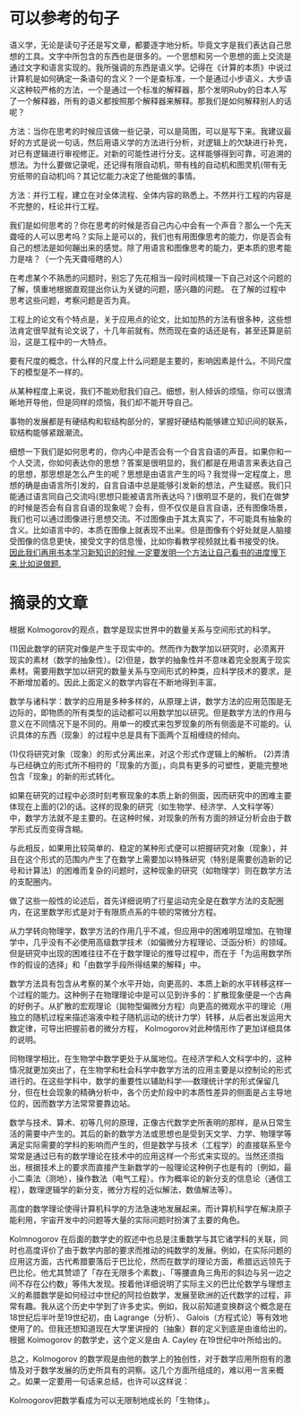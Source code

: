 * 可以参考的句子
  语义学，无论是读句子还是写文章，都要逐字地分析。毕竟文字是我们表达自己思想的工具。文字中所包含的东西也是很多的。一个思想和另一个思想的面上交流是通过文字和语言实现的。我所强调的东西是语义学。记得在《计算的本质》中说过计算机是如何确定一条语句的含义？一个是查标准，一个是通过小步语义，大步语义这种较严格的方法，一个是通过一个标准的解释器，那个发明Ruby的日本人写了一个解释器，所有的语义都按照那个解释器来解释。那我们是如何解释别人的话呢？


  方法：当你在思考的时候应该做一些记录，可以是简图，可以是写下来。我建议最好的方式是说一句话，然后用语义学的方法进行分析，对逻辑上的欠缺进行补充，对已有逻辑进行审视修正。对新的可能性进行分支。这样能够得到可靠，可追溯的想法。为什么要做记录呢，还记得有限自动机，带有栈的自动机和图灵机(带有无穷纸带的自动机)吗？其记忆能力决定了他能做的事情。

  方法：并行工程，建立在对全体流程、全体内容的熟悉上。不然并行工程的内容是不完整的，枉论并行工程。

  我们是如何思考的？你在思考的时候是否自己内心中会有一个声音？那么一个先天聋哑的人可以思考吗？实际上是可以的，我们也有用图像思考的能力，你是否会有自己的想法是如何蹦出来的感觉。除了用语言和图像思考的能力，更本质的思考能力是啥？（一个先天聋哑瞎的人）
  
  在考虑某个不熟悉的问题时，别忘了先花相当一段时间梳理一下自己对这个问题的了解，慎重地根据直观提出你认为关键的问题，感兴趣的问题。 在了解的过程中思考这些问题，考察问题是否为真。


  工程上的论文有个特点是，关于应用点的论文，比如加热的方法有很多种，这些想法肯定很早就有论文说了，十几年前就有。然而现在查的话还是有，甚至还算是前沿，这是工程中的一大特点。

  要有尺度的概念，什么样的尺度上什么问题是主要的，影响因素是什么。不同尺度下的模型是不一样的。

  从某种程度上来说，我们不能劝慰我们自己。细想，别人倾诉的烦恼，你可以很清晰地开导他，但是同样的烦恼，我们却不能开导自己。

  事物的发展都是有硬结构和软结构部分的，掌握好硬结构能够建立知识间的联系，软结构能够紧跟潮流。

  细想一下我们是如何思考的，你内心中是否会有一个自言自语的声音。如果你和一个人交流，你如何表达你的思想？答案是很明显的，我们都是在用语言来表达自己的思想，那思想是怎么产生的呢？思想是由语言产生的吗？我觉得一定程度上，思想的确是由语言所引发的，自言自语中总是能够引发新的想法，产生疑惑。我们只能通过语言同自己交流吗(思想只能被语言所表达吗？)很明显不是的，我们在做梦的时候是否会有自言自语的现象呢？会有，但不仅仅是自言自语，还有图像场景，我们也可以通过图像进行思想交流。不过图像由于其太真实了，不可能具有抽象的含义。比如语言中的，本质在图像上就表现不出来。但是图像有个好处就是人脑接受图像的信息更快，接受文字的信息慢，比如你看教学视频就比看书接受的快。
  _因此我们再用书本学习新知识的时候,一定要发明一个方法让自己看书的进度慢下来,比如说做题._
* 摘录的文章
  根据 Kolmogorov的观点，数学是现实世界中的数量关系与空间形式的科学。
 
    (1)因此数学的研究对像是产生于现实中的。然而作为数学加以研究时，必须离开现实的素材（数学的抽象性）。(2)但是，数学的抽象性并不意味着完全脱离于现实素材。需要用数学加以研究的数量关系与空间形式的种类，应科学技术的要求，是不断增加着的。因此上面定义的数学内容在不断地得到丰富。
 
    数学与诸科学：数学的应用是多种多样的，从原理上讲，数学方法的应用范围是无边际的，即物质的所有类型的运动都可以用数学加以研究。但是数学方法的作用与意义在不同情况下是不同的。用单一的模式来包罗现象的所有侧面是不可能的。认识具体的东西（现象）的过程中总是具有下面两个互相缠绕的倾向。
 
   (1)仅将研究对象（现象）的形式分离出来，对这个形式作逻辑上的解析。
   (2)弄清与已经确立的形式所不相符的「现象的方面」，向具有更多的可塑性，更能完整地包含「现象」的新的形式转化。
 
    如果在研究的过程中必须时刻考察现象的本质上新的侧面，因而研究中的困难主要体现在上面的(2)的话。这样的现象的研究（如生物学、经济学、人文科学等）中，数学方法就不是主要的。在这种时候，对现象的所有方面的辨证分析会由于数学形式反而变得含糊。
 
    与此相反，如果用比较简单的、稳定的某种形式便可以把握研究对象（现象），并且在这个形式的范围内产生了在数学上需要加以特殊研究（特别是需要创造新的记号和计算法）的困难而复杂的问题时，这种现象的研究（如物理学）则在数学方法的支配圈内。
 
    做了这些一般性的论述后，首先详细说明了行星运动完全是在数学方法的支配圈内，在这里数学形式是对于有限质点系的牛顿的常微分方程。
 
    从力学转向物理学，数学方法的作用几乎不减，但应用中的困难明显增加。在物理学中，几乎没有不必使用高级数学技术（如偏微分方程理论、泛函分析）的领域。但是研究中出现的困难往往不在于数学理论的推导过程中，而在于「为运用数学所作的假设的选择」和「由数学手段所得结果的解释」中。
 
    数学方法具有包含从考察的某个水平开始，向更高的、本质上新的水平转移这样一个过程的能力。这种例子在物理理论中是可以见到许多的：扩散现象便是一个古典的好例子。从扩散的宏观理论（拋物型偏微分方程）向更高的微观水平的理论（用独立的随机过程来描述溶液中粒子随机运动的统计力学）转移，从后者出发运用大数定律，可导出把握前者的微分方程， Kolmogorov对此种情形作了更加详细具体的说明。
 
    同物理学相比，在生物学中数学更处于从属地位。在经济学和人文科学中的，这种情况就更加突出了，在生物学和杜会科学中数学方法的应用主要是以控制论的形式进行的。在这些学科中，数学的重要性以辅助科学──数理统计学的形式保留几分，但在杜会现象的精确分析中，各个历史阶段中的本质性差异的侧面是占主导地位的，因而数学方法常常要靠边站。
 
    数学与技术、算术、初等几何的原理，正像古代数学史所表明的那样，是从日常生活的需要中产生的。其后的新的数学方法或思想也是受到天文学、力学、物理学等满足实际需要的学科的影响而产生的，但是数学与技术（工程学）的直接联系至今常常是通过已有的数学理论在技术中的应用这样一个形式来实现的。当然还须指出，根据技术上的要求而直接产生新数学的一般理论这种例子也是有的〔例如，最小二乘法（测地），操作数法（电气工程）。作为概率论的新分支的信息论（通信工程），数理逻辑学的新分支，微分方程的近似解法，数值解法等〕。
 
    高度的数学理论使得计算机科学的方法急速地发展起来。而计算机科学在解决原子能利用，宇宙开发中的问题等大量的实际问题时扮演了主要的角色。
 
    Kolmnogorov 在后面的数学史的叙述中也总是注重数学与其它诸学科的关联，同时也高度评价了由于数学内部的要求而推动的纯数学的发展。例如，在实际问题的应用这方面，古代希腊要落后于巴比伦，然而在数学的理论方面，希腊远远领先于巴比伦。他尤其赞颂了「存在无限多个素数」、「等腰直角三角形的斜边与另一边之间不存在公约数」等伟大发现。按着他详细说明了实际主义的巴比伦数学与理想主义的希腊数学是如何经过中世纪的阿拉伯数学，发展至欧洲的近代数学的过程，非常有趣。我从这个历史中学到了许多史实。例如，我以前知道变换群这个概念是在18世纪后半叶至19世纪初，由 Lagrange（分析）、 Galois（方程式论）等有效地使用了的。但我还想知道现在大学里讲授的（抽象）群的定义到底是由谁给出的。根据 Kolmogorov 的数学史，这个定义是由 A. Cayley 在19世纪中叶所给出的。
 
    总之，Kolmogorov 的数学观是由他的数学上的独创性，对于数学应用所抱有的激情及对于数学发展的历史所具有的洞察。这几个方面所组成的，难以用一言来概之。如果一定要用一句话来总结，也许可以这样说：
 
     Kolmogorov把数学看成为可以无限制地成长的「生物体」。
